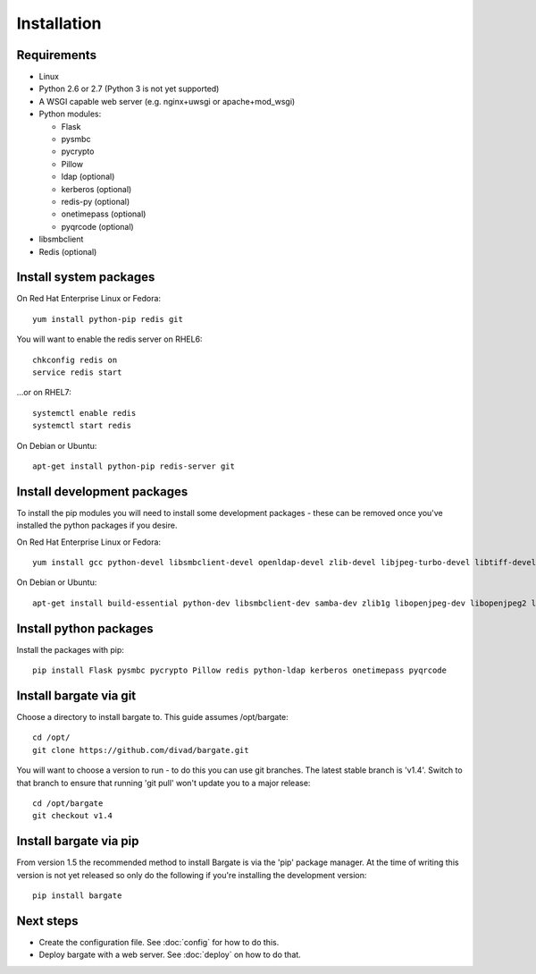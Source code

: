 Installation
===================================

Requirements
-------------------

- Linux

- Python 2.6 or 2.7 (Python 3 is not yet supported)

- A WSGI capable web server (e.g. nginx+uwsgi or apache+mod_wsgi)

- Python modules:

  - Flask
  - pysmbc
  - pycrypto
  - Pillow
  - ldap (optional)
  - kerberos (optional)
  - redis-py (optional)
  - onetimepass (optional)
  - pyqrcode (optional)

- libsmbclient

- Redis (optional)

Install system packages
-----------------------

On Red Hat Enterprise Linux or Fedora::

  yum install python-pip redis git

You will want to enable the redis server on RHEL6::

  chkconfig redis on
  service redis start

...or on RHEL7::

  systemctl enable redis
  systemctl start redis

On Debian or Ubuntu::

  apt-get install python-pip redis-server git

Install development packages
----------------------------

To install the pip modules you will need to install some development packages - these can be removed once you've installed the python packages if you desire.

On Red Hat Enterprise Linux or Fedora::

  yum install gcc python-devel libsmbclient-devel openldap-devel zlib-devel libjpeg-turbo-devel libtiff-devel freetype-devel libwebp-devel lcms2-devel krb5-devel

On Debian or Ubuntu::

  apt-get install build-essential python-dev libsmbclient-dev samba-dev zlib1g libopenjpeg-dev libopenjpeg2 libtiff5-dev libfreetype6-dev libwebp-dev liblcms2-dev libldap2-dev libsasl2-dev libkrb5-dev

Install python packages
-----------------------

Install the packages with pip::

  pip install Flask pysmbc pycrypto Pillow redis python-ldap kerberos onetimepass pyqrcode

Install bargate via git
-----------------------

Choose a directory to install bargate to. This guide assumes /opt/bargate::

  cd /opt/
  git clone https://github.com/divad/bargate.git

You will want to choose a version to run - to do this you can use git branches.
The latest stable branch is 'v1.4'. Switch to that branch to ensure that
running 'git pull' won't update you to a major release::

  cd /opt/bargate
  git checkout v1.4

Install bargate via pip
-----------------------

From version 1.5 the recommended method to install Bargate is via the 'pip'
package manager. At the time of writing this version is not yet released 
so only do the following if you're installing the development version::

  pip install bargate

Next steps
---------------

- Create the configuration file. See :doc:`config` for how to do this.
- Deploy bargate with a web server. See :doc:`deploy` on how to do that.
